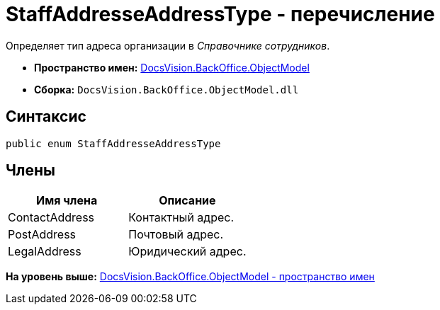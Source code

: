 = StaffAddresseAddressType - перечисление

Определяет тип адреса организации в [.dfn .term]_Справочнике сотрудников_.

* [.keyword]*Пространство имен:* xref:ObjectModel_NS.adoc[DocsVision.BackOffice.ObjectModel]
* [.keyword]*Сборка:* [.ph .filepath]`DocsVision.BackOffice.ObjectModel.dll`

== Синтаксис

[source,pre,codeblock,language-csharp]
----
public enum StaffAddresseAddressType
----

== Члены

[cols=",",options="header",]
|===
|Имя члена |Описание
|ContactAddress |Контактный адрес.
|PostAddress |Почтовый адрес.
|LegalAddress |Юридический адрес.
|===

*На уровень выше:* xref:../../../../api/DocsVision/BackOffice/ObjectModel/ObjectModel_NS.adoc[DocsVision.BackOffice.ObjectModel - пространство имен]
